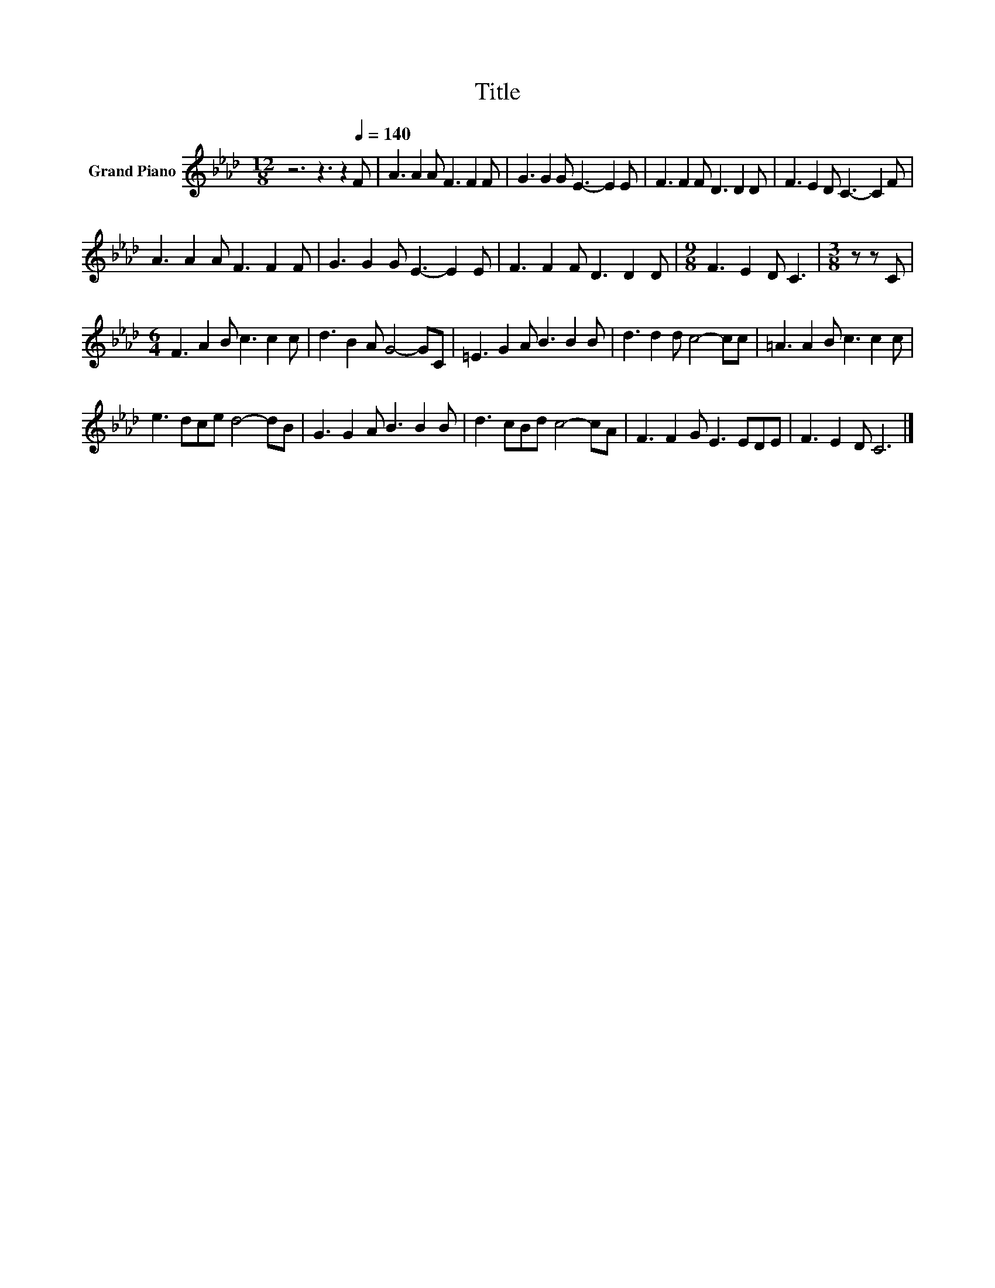 X:1
T:Title
L:1/8
M:12/8
K:Ab
V:1 treble nm="Grand Piano"
V:1
 z6 z3 z2[Q:1/4=140] F | A3 A2 A F3 F2 F | G3 G2 G E3- E2 E | F3 F2 F D3 D2 D | F3 E2 D C3- C2 F | %5
 A3 A2 A F3 F2 F | G3 G2 G E3- E2 E | F3 F2 F D3 D2 D |[M:9/8] F3 E2 D C3 |[M:3/8] z z C | %10
[M:6/4] F3 A2 B c3 c2 c | d3 B2 A G4- GC | =E3 G2 A B3 B2 B | d3 d2 d c4- cc | =A3 A2 B c3 c2 c | %15
 e3 dce d4- dB | G3 G2 A B3 B2 B | d3 cBd c4- cA | F3 F2 G E3 EDE | F3 E2 D C6 |] %20

